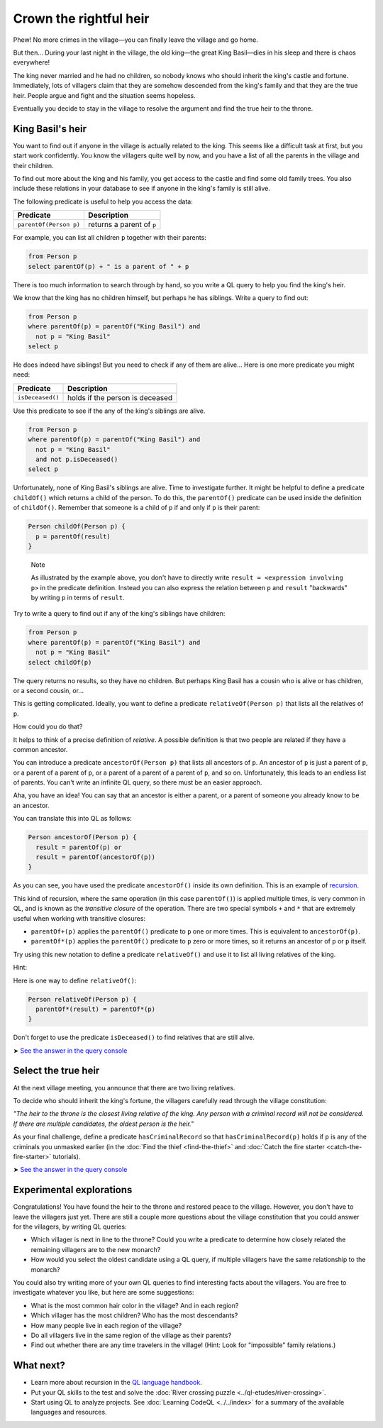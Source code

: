 Crown the rightful heir
=======================

Phew! No more crimes in the village—you can finally leave the village and go home.

But then... During your last night in the village, the old king—the great King Basil—dies in his sleep and there is chaos everywhere!

The king never married and he had no children, so nobody knows who should inherit the king's castle and fortune. Immediately, lots of villagers claim that they are somehow descended from the king's family and that they are the true heir. People argue and fight and the situation seems hopeless.

Eventually you decide to stay in the village to resolve the argument and find the true heir to the throne.

King Basil's heir
-----------------

You want to find out if anyone in the village is actually related to the king. This seems like a difficult task at first, but you start work confidently. You know the villagers quite well by now, and you have a list of all the parents in the village and their children.

To find out more about the king and his family, you get access to the castle and find some old family trees. You also include these relations in your database to see if anyone in the king's family is still alive.

The following predicate is useful to help you access the data:

+------------------------+---------------------------+
| Predicate              | Description               |
+========================+===========================+
| ``parentOf(Person p)`` | returns a parent of ``p`` |
+------------------------+---------------------------+

For example, you can list all children ``p`` together with their parents:

.. code-block:: ql

   from Person p
   select parentOf(p) + " is a parent of " + p

There is too much information to search through by hand, so you write a QL query to help you find the king's heir.

We know that the king has no children himself, but perhaps he has siblings. Write a query to find out:

.. code-block:: ql

   from Person p
   where parentOf(p) = parentOf("King Basil") and
     not p = "King Basil"
   select p

He does indeed have siblings! But you need to check if any of them are alive... Here is one more predicate you might need:

+------------------+---------------------------------+
| Predicate        | Description                     |
+==================+=================================+
| ``isDeceased()`` | holds if the person is deceased |
+------------------+---------------------------------+

Use this predicate to see if the any of the king's siblings are alive.

.. code-block:: ql

   from Person p
   where parentOf(p) = parentOf("King Basil") and
     not p = "King Basil"
     and not p.isDeceased()
   select p

Unfortunately, none of King Basil's siblings are alive. Time to investigate further. It might be helpful to define a predicate ``childOf()`` which returns a child of the person. To do this, the ``parentOf()`` predicate can be used inside the definition of ``childOf()``. Remember that someone is a child of ``p`` if and only if ``p`` is their parent:

.. code-block:: ql

   Person childOf(Person p) {
     p = parentOf(result)
   }

.. pull-quote::

   Note

   As illustrated by the example above, you don't have to directly write ``result = <expression involving p>`` in the predicate definition. Instead you can also express the relation between ``p`` and ``result`` "backwards" by writing ``p`` in terms of ``result``.

Try to write a query to find out if any of the king's siblings have children:

.. code-block:: ql

   from Person p
   where parentOf(p) = parentOf("King Basil") and
     not p = "King Basil"
   select childOf(p)

The query returns no results, so they have no children. But perhaps King Basil has a cousin who is alive or has children, or a second cousin, or...

This is getting complicated. Ideally, you want to define a predicate ``relativeOf(Person p)`` that lists all the relatives of ``p``.

How could you do that?

It helps to think of a precise definition of *relative*. A possible definition is that two people are related if they have a common ancestor.

You can introduce a predicate ``ancestorOf(Person p)`` that lists all ancestors of ``p``. An ancestor of ``p`` is just a parent of ``p``, or a parent of a parent of ``p``, or a parent of a parent of a parent of ``p``, and so on. Unfortunately, this leads to an endless list of parents. You can't write an infinite QL query, so there must be an easier approach.

Aha, you have an idea! You can say that an ancestor is either a parent, or a parent of someone you already know to be an ancestor.

You can translate this into QL as follows:

.. code-block:: ql

   Person ancestorOf(Person p) {
     result = parentOf(p) or
     result = parentOf(ancestorOf(p))
   }

As you can see, you have used the predicate ``ancestorOf()`` inside its own definition. This is an example of `recursion <https://help.semmle.com/QL/ql-handbook/recursion.html>`__.

This kind of recursion, where the same operation (in this case ``parentOf()``) is applied multiple times, is very common in QL, and is known as the *transitive closure* of the operation. There are two special symbols ``+`` and ``*`` that are extremely useful when working with transitive closures:

-  ``parentOf+(p)`` applies the ``parentOf()`` predicate to ``p`` one or more times. This is equivalent to ``ancestorOf(p)``.
-  ``parentOf*(p)`` applies the ``parentOf()`` predicate to ``p`` zero or more times, so it returns an ancestor of ``p`` or ``p`` itself.

Try using this new notation to define a predicate ``relativeOf()`` and use it to list all living relatives of the king.

Hint:

Here is one way to define ``relativeOf()``:

.. code-block:: ql

   Person relativeOf(Person p) {
     parentOf*(result) = parentOf*(p)
   }

Don't forget to use the predicate ``isDeceased()`` to find relatives that are still alive.

➤ `See the answer in the query console <https://lgtm.com/query/6710025057257064639/>`__

Select the true heir
--------------------

At the next village meeting, you announce that there are two living relatives.

To decide who should inherit the king's fortune, the villagers carefully read through the village constitution:

*"The heir to the throne is the closest living relative of the king. Any person with a criminal record will not be considered. If there are multiple candidates, the oldest person is the heir."*

As your final challenge, define a predicate ``hasCriminalRecord`` so that ``hasCriminalRecord(p)`` holds if ``p`` is any of the criminals you unmasked earlier (in the :doc:`Find the thief <find-the-thief>` and :doc:`Catch the fire starter <catch-the-fire-starter>` tutorials).

➤ `See the answer in the query console <https://lgtm.com/query/1820692755164273290/>`__

Experimental explorations
-------------------------

Congratulations! You have found the heir to the throne and restored peace to the village. However, you don't have to leave the villagers just yet. There are still a couple more questions about the village constitution that you could answer for the villagers, by writing QL queries:

-  Which villager is next in line to the throne? Could you write a predicate to determine how closely related the remaining villagers are to the new monarch?
-  How would you select the oldest candidate using a QL query, if multiple villagers have the same relationship to the monarch?

You could also try writing more of your own QL queries to find interesting facts about the villagers. You are free to investigate whatever you like, but here are some suggestions:

-  What is the most common hair color in the village? And in each region?
-  Which villager has the most children? Who has the most descendants?
-  How many people live in each region of the village?
-  Do all villagers live in the same region of the village as their parents?
-  Find out whether there are any time travelers in the village! (Hint: Look for "impossible" family relations.)

What next?
----------

-  Learn more about recursion in the `QL language handbook <https://help.semmle.com/QL/ql-handbook/index.html>`__.
-  Put your QL skills to the test and solve the :doc:`River crossing puzzle <../ql-etudes/river-crossing>`.
-  Start using QL to analyze projects. See :doc:`Learning CodeQL <../../index>` for a summary of the available languages and resources.

